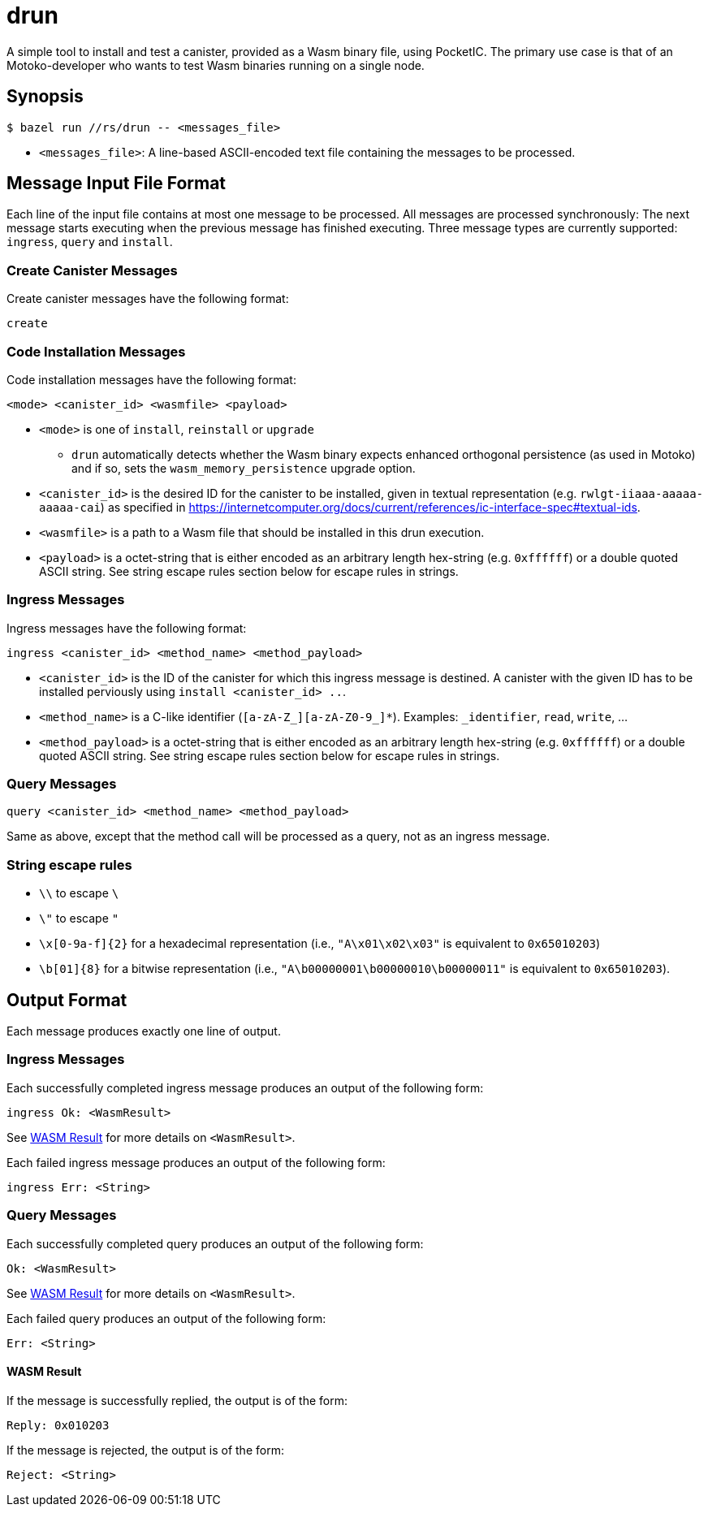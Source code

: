 = drun

A simple tool to install and test a canister, provided as a Wasm binary file, using PocketIC. The
primary use case is that of an Motoko-developer who wants to test Wasm binaries running on a single
node.

== Synopsis

[source,shell]
....
$ bazel run //rs/drun -- <messages_file>
....

* `<messages_file>`: A line-based ASCII-encoded text file containing the messages to be processed.

== Message Input File Format

Each line of the input file contains at most one message to be processed. All messages are processed
synchronously: The next message starts executing when the previous message has finished executing.
Three message types are currently supported: `ingress`, `query` and `install`.

=== Create Canister Messages

Create canister messages have the following format:

----
create
----

=== Code Installation Messages

Code installation messages have the following format:

----
<mode> <canister_id> <wasmfile> <payload>
----

* `<mode>` is one of `install`, `reinstall` or `upgrade`
- `drun` automatically detects whether the Wasm binary expects enhanced orthogonal persistence (as used in Motoko) and if so, sets the `wasm_memory_persistence` upgrade option.

* `<canister_id>` is the desired ID for the canister to be installed, given in textual
representation (e.g. `rwlgt-iiaaa-aaaaa-aaaaa-cai`) as specified in https://internetcomputer.org/docs/current/references/ic-interface-spec#textual-ids.

* `<wasmfile>` is a path to a Wasm file that should be installed in this drun execution.

* `<payload>` is a octet-string that is either encoded as an arbitrary length hex-string
(e.g. `0xffffff`) or a double quoted ASCII string. See string escape rules
section below for escape rules in strings.

=== Ingress Messages

Ingress messages have the following format:

----
ingress <canister_id> <method_name> <method_payload>
----

* `<canister_id>` is the ID of the canister for which this ingress message is destined. A canister
with the given ID has to be installed perviously using `install <canister_id> ..`.

* `<method_name>` is a C-like identifier (`[a-zA-Z_][a-zA-Z0-9_]*`). Examples: `_identifier`,
`read`, `write`, ...

* `<method_payload>` is a octet-string that is either encoded as an arbitrary length hex-string
(e.g. `0xffffff`) or a double quoted ASCII string. See string escape rules
section below for escape rules in strings.

=== Query Messages

----
query <canister_id> <method_name> <method_payload>
----

Same as above, except that the method call will be processed as a query, not as an ingress message.

=== String escape rules

** `\\` to escape `\`
** `\"` to escape `"`
** `\x[0-9a-f]{2}` for a hexadecimal representation (i.e., `"A\x01\x02\x03"`  is equivalent to
`0x65010203`)
** `\b[01]{8}` for a bitwise representation (i.e., `"A\b00000001\b00000010\b00000011"` is equivalent
to `0x65010203`).

== Output Format

Each message produces exactly one line of output.

=== Ingress Messages

Each successfully completed ingress message produces an output of the following form:
----
ingress Ok: <WasmResult>
----

See <<WASM Result>> for more details on `<WasmResult>`.

Each failed ingress message produces an output of the following form:
----
ingress Err: <String>
----

=== Query Messages

Each successfully completed query produces an output of the following form:
----
Ok: <WasmResult>
----

See <<WASM Result>> for more details on `<WasmResult>`.

Each failed query produces an output of the following form:
----
Err: <String>
----

==== WASM Result

If the message is successfully replied, the output is of the form:

----
Reply: 0x010203
----

If the message is rejected, the output is of the form:

----
Reject: <String>
----

